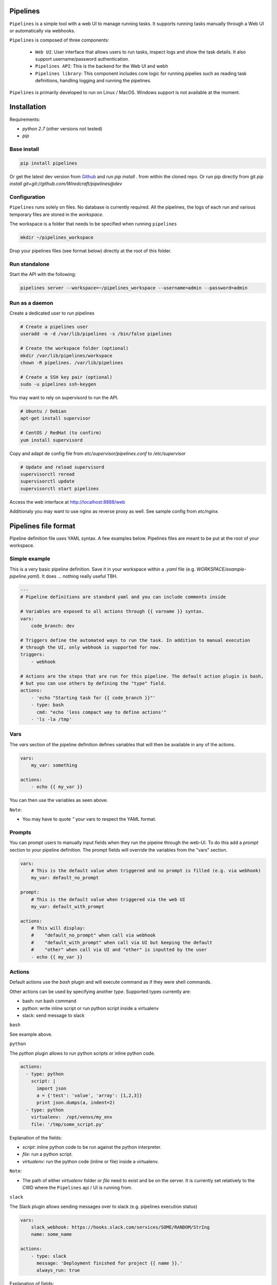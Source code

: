 Pipelines
=========

.. image:: https://cloud.githubusercontent.com/assets/919180/20129399/425a0c2a-a68a-11e6-82ef-b252424a4b48.png
    :align: center
    :alt: Pipeline UI screenshot

``Pipelines`` is a simple tool with a web UI to manage running tasks. It supports running tasks manually through a Web
UI or automatically via webhooks.

``Pipelines`` is composed of three components:
 
 - ``Web UI``: User interface that allows users to run tasks, inspect logs and show the task details. It also support
   username/password authentication.
 - ``Pipelines API``: This is the backend for the Web UI and webh
 - ``Pipelines library``: This component includes core logic for running pipelies such as reading task definitions,
   handling logging and running the pipelines.

``Pipelines`` is primarily developed to run on Linux / MacOS. Windows support is not available at the moment.

Installation
============

Requirements:

- `python 2.7` (other versions not tested)
- `pip`

Base install
------------

.. code-block:: bash

    pip install pipelines


Or get the latest dev version from `Github <https://github.com/Wiredcraft/pipelines>`_ and run `pip install .` from within the cloned repo. Or run pip directly from git `pip install git+git://github.com/Wiredcraft/pipelines@dev`


Configuration
-------------

``Pipelines`` runs solely on files. No database is currently required.
All the pipelines, the logs of each run and various temporary files are stored in the `workspace`. 

The workspace is a folder that needs to be specified when running ``pipelines``

.. code-block:: bash

    mkdir ~/pipelines_workspace


Drop your pipelines files (see format below) directly at the root of this folder.


Run standalone
--------------

Start the API with the following:

.. code-block:: bash

    pipelines server --workspace=~/pipelines_workspace --username=admin --password=admin


Run as a daemon
---------------

Create a dedicated user to run pipelines

.. code-block:: bash

    # Create a pipelines user
    useradd -m -d /var/lib/pipelines -s /bin/false pipelines
    
    # Create the workspace folder (optional)
    mkdir /var/lib/pipelines/workspace
    chown -R pipelines. /var/lib/pipelines
    
    # Create a SSH key pair (optional)
    sudo -u pipelines ssh-keygen


You may want to rely on supervisord to run the API.

.. code-block:: bash

    # Ubuntu / Debian
    apt-get install supervisor

    # CentOS / RedHat (to confirm)
    yum install supervisord


Copy and adapt de config file from `etc/supervisor/pipelines.conf` to `/etc/supervisor`

.. code-block:: bash

    # Update and reload supervisord
    supervisorctl reread
    supervisorctl update
    supervisorctl start pipelines

Access the web interface at http://localhost:8888/web

Additionaly you may want to use nginx as reverse proxy as well. See sample config from `etc/nginx`.


Pipelines file format
=====================

Pipeline definition file uses YAML syntax. A few examples below.
Pipelines files are meant to be put at the root of your workspace.

Simple example
--------------

This is a very basic pipeline definition. Save it in your workspace within a `.yaml` file (e.g. `WORKSPACE/example-pipeline.yaml`). It does ... nothing really useful TBH.

.. code-block:: yaml

    ---
    # Pipeline definitions are standard yaml and you can include comments inside
    
    # Variables are exposed to all actions through {{ varname }} syntax.
    vars:
        code_branch: dev
    
    # Triggers define the automated ways to run the task. In addition to manual execution 
    # through the UI, only webhook is supported for now.
    triggers:
        - webhook
    
    # Actions are the steps that are run for this pipeline. The default action plugin is bash, 
    # but you can use others by defining the "type" field.
    actions:
        - 'echo "Starting task for {{ code_branch }}"'
        - type: bash
          cmd: "echo 'less compact way to define actions'"
        - 'ls -la /tmp'


Vars
----

The `vars` section of the pipeline definition defines variables that will then be available in any of the actions.

.. code-block:: yaml

    vars:
        my_var: something

    actions:
        - echo {{ my_var }}

You can then use the variables as seen above. 

``Note``:

- You may have to quote `"` your vars to respect the YAML format.


Prompts
-------

You can prompt users to manually input fields when they run the pipeine through the web-UI. To do this add a `prompt`
section to your pipeline definition. The prompt fields will override the variables from the "vars" section.

.. code-block:: yaml

    vars:
        # This is the default value when triggered and no prompt is filled (e.g. via webhook)
        my_var: default_no_prompt

    prompt:
        # This is the default value when triggered via the web UI
        my_var: default_with_prompt

    actions:
        # This will display:
        #    "default_no_prompt" when call via webhook
        #    "default_with_prompt" when call via UI but keeping the default
        #    "other" when call via UI and "other" is inputted by the user
        - echo {{ my_var }}


Actions
-------

Default actions use the `bash` plugin and will execute command as if they were shell commands.

Other actions can be used by specifying another `type`. Supported types currently are:

- bash: run bash command
- python: write inline script or run python script inside a virtualenv
- slack: send message to slack

``bash``

See example above.

``python``

The `python` plugin allows to run python scripts or inline python code.

.. code-block:: yaml

    actions:
      - type: python
        script: |
          import json
          a = {'test': 'value', 'array': [1,2,3]}
          print json.dumps(a, indent=2)
      - type: python
        virtualenv:  /opt/venvs/my_env
        file: '/tmp/some_script.py'


Explanation of the fields:

- `script`: inline python code to be run against the python interpreter.
- `file`: run a python script.
- `virtualenv`: run the python code (inline or file) inside a virtualenv.

``Note``:

- The path of either `virtualenv` folder or `file` need to exist and be on the server. It is currently set relatively to the CWD where the ``Pipelines`` api / UI is running from.


``slack``

The Slack plugin allows sending messages over to slack (e.g. pipelines execution status)

.. code-block:: yaml

    vars:
        slack_webhook: https://hooks.slack.com/services/SOME/RANDOM/StrIng
        name: some_name

    actions:
        - type: slack
          message: 'Deployment finished for project {{ name }}.'
          always_run: true


Explanation of fields:

- `type`: tells ``Pipelines`` to execute the action through the `slack` plugin.
- `always_run`: ensure the action is run all the time - even if a former action failed.
- `message`: is the message to send to Slack.

``Note``:

- The `slack` plugin ``require`` a `slack_webhook` vars defined in the `vars` section of the pipeline.

Slack Hooks URL are defined via the `Incoming WebHooks <https://slack.com/apps/A0F7XDUAZ-incoming-webhooks>`_ app (`Slack API details here <https://api.slack.com/incoming-webhooks>`_).


Triggers
--------

``Webhooks``

If you want to run your pipeline by triggering it through a webhook you can enable it in the triggers section. 

.. code-block:: yaml

    triggers:
        - type: webhook


If you open the web-UI you can see the webhook URL that was generated for this pipeline in the "Webhook" tab. You can
for example `configure GitHub repository <https://developer.github.com/webhooks/creating/>`_ to call this url after every commit.


``Note``:

- documentation is coming to explain how to use the content of the data sent through the hook.


Dirty line by line setup
========================

**TODO**: Make a real setup script / one-liner script ... and not Debian only ...

- `apt-get update`
- `apt-get upgrade`
- `apt-get install python-pip git`
- `pip install virtualenv`
- `virtualenv pipelines`
- `source pipelines/bin/activate`
- `pip install pipelines`
- `mkdir ~/pipelines_workspace`
- `pipelines server --workspace ~/pipelines_workspace --username admin --password admin`


Roadmap
=======

No definitive roadmap for the moment, mainly focusing on having a lean code base (heavy refactoring to come).

Among the possible features:

- [ ] Improved web UI & features
- [ ] Better webhook management
- [ ] Better management of the tasks
- [ ] CLI 
- [ ] Toolbar 
- [ ] Improved Auth
- etc.

